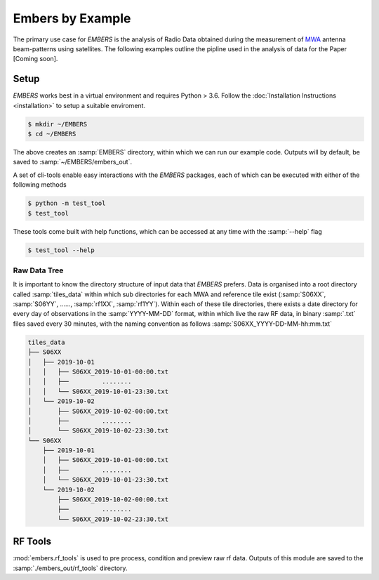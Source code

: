 
===================
 Embers by Example
===================

The primary use case for *EMBERS* is the analysis of Radio Data obtained during the measurement of `MWA <https://www.mwatelescope.org/>`_ antenna beam-patterns
using satellites. The following examples outline the pipline used in the analysis of data for the Paper [Coming soon].

Setup
-----
*EMBERS* works best in a virtual environment and requires Python > 3.6. Follow the :doc:`Installation Instructions <installation>` to setup a suitable enviroment.

.. code-block:: console

    $ mkdir ~/EMBERS
    $ cd ~/EMBERS

The above creates an :samp:`EMBERS` directory, within which we can run our example code. Outputs will by default, be saved to :samp:`~/EMBERS/embers_out`.

A set of cli-tools enable easy interactions with the *EMBERS* packages, each of which can be executed with either of the following methods

.. code-block:: console

    $ python -m test_tool
    $ test_tool

These tools come built with help functions, which can be accessed at any time with the :samp:`--help` flag

.. code-block:: console

    $ test_tool --help

Raw Data Tree
^^^^^^^^^^^^^
It is important to know the directory structure of input data that *EMBERS* prefers. Data is organised into a root directory called :samp:`tiles_data` within which
sub directories for each MWA and reference tile exist (:samp:`S06XX`, :samp:`S06YY`, ......, :samp:`rf1XX`, :samp:`rf1YY`). Within each of these tile directories,
there exists a date directory for every day of observations in the :samp:`YYYY-MM-DD` format, within which live the raw RF data, in binary :samp:`.txt` files
saved every 30 minutes, with the naming convention as follows :samp:`S06XX_YYYY-DD-MM-hh:mm.txt`

.. code-block:: console

    tiles_data
    ├── S06XX
    │   ├── 2019-10-01
    │   │   ├── S06XX_2019-10-01-00:00.txt
    │   │   ├──         ........
    │   │   └── S06XX_2019-10-01-23:30.txt
    │   └── 2019-10-02
    │       ├── S06XX_2019-10-02-00:00.txt
    │       ├──         ........
    │       └── S06XX_2019-10-02-23:30.txt
    └── S06XX
        ├── 2019-10-01
        │   ├── S06XX_2019-10-01-00:00.txt
        │   ├──         ........
        │   └── S06XX_2019-10-01-23:30.txt
        └── 2019-10-02
            ├── S06XX_2019-10-02-00:00.txt
            ├──         ........
            └── S06XX_2019-10-02-23:30.txt

RF Tools
--------

:mod:`embers.rf_tools` is used to pre process, condition and preview raw rf data. Outputs of this module are saved to the :samp:`./embers_out/rf_tools` directory.

